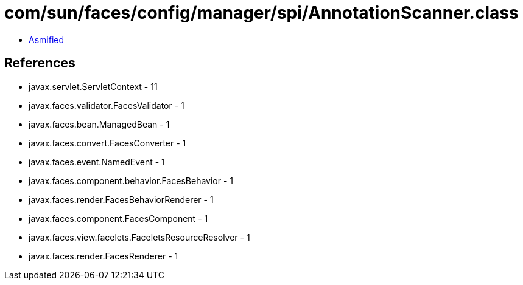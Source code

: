 = com/sun/faces/config/manager/spi/AnnotationScanner.class

 - link:AnnotationScanner-asmified.java[Asmified]

== References

 - javax.servlet.ServletContext - 11
 - javax.faces.validator.FacesValidator - 1
 - javax.faces.bean.ManagedBean - 1
 - javax.faces.convert.FacesConverter - 1
 - javax.faces.event.NamedEvent - 1
 - javax.faces.component.behavior.FacesBehavior - 1
 - javax.faces.render.FacesBehaviorRenderer - 1
 - javax.faces.component.FacesComponent - 1
 - javax.faces.view.facelets.FaceletsResourceResolver - 1
 - javax.faces.render.FacesRenderer - 1
